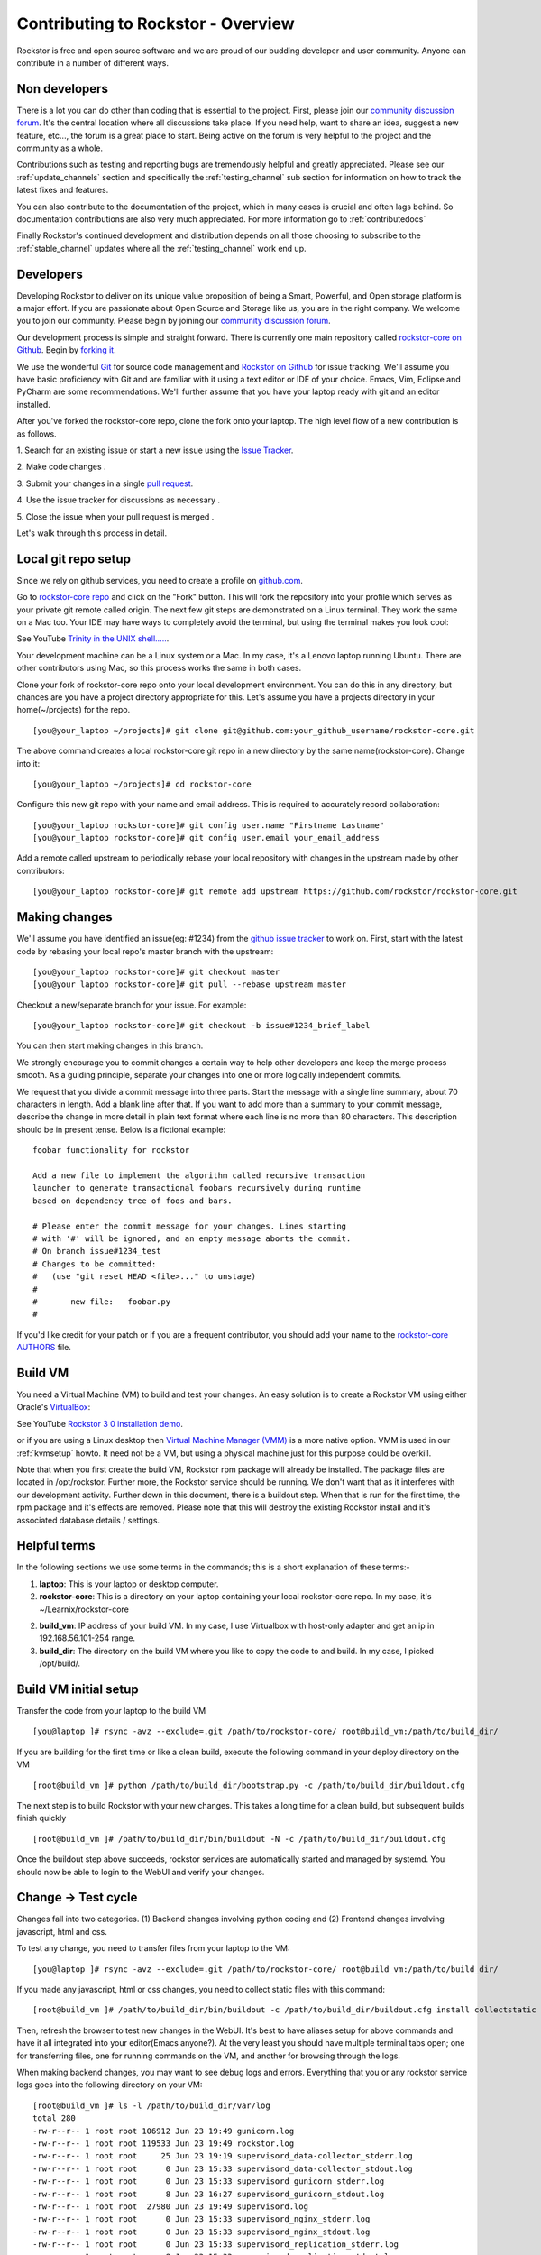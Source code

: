 
.. _contributetorockstor:

Contributing to Rockstor - Overview
===================================

Rockstor is free and open source software and we are proud of our budding
developer and user community. Anyone can contribute in a number of different
ways.

.. _storageexperts:

Non developers
--------------

There is a lot you can do other than coding that is essential to the
project. First, please join our `community discussion forum
<https://forum.rockstor.com>`_. It's the central location where all discussions
take place. If you need help, want to share an idea, suggest a new feature,
etc..., the forum is a great place to start. Being active on the forum is very
helpful to the project and the community as a whole.

Contributions such as testing and reporting bugs are tremendously helpful and
greatly appreciated. Please see our :ref:`update_channels` section and
specifically the :ref:`testing_channel` sub section for information on how to
track the latest fixes and features.

You can also contribute to the documentation of the project, which in many
cases is crucial and often lags behind. So documentation contributions are
also very much appreciated. For more information go to :ref:`contributedocs`

Finally Rockstor's continued development and distribution depends on all those
choosing to subscribe to the :ref:`stable_channel` updates where all the
:ref:`testing_channel` work end up.

.. _developers:

Developers
----------

Developing Rockstor to deliver on its unique value proposition of being a
Smart, Powerful, and Open storage platform is a major effort. If you are
passionate about Open Source and Storage like us, you are in the right
company. We welcome you to join our community. Please begin by joining our
`community discussion forum <https://forum.rockstor.com>`_.

Our development process is simple and straight forward. There is currently one
main repository called `rockstor-core on Github
<https://github.com/rockstor/rockstor-core>`_. Begin by `forking it
<https://github.com/rockstor/rockstor-core/fork>`_.

We use the wonderful `Git <https://git-scm.com/>`_ for source code
management and `Rockstor on Github <https://github.com/rockstor>`_ for issue
tracking. We'll assume you have basic proficiency with Git and are familiar
with it using a text editor or IDE of your choice. Emacs, Vim,
Eclipse and PyCharm are some recommendations. We'll further assume that you
have your laptop ready with git and an editor installed.

After you've forked the rockstor-core repo, clone the fork onto your
laptop. The high level flow of a new contribution is as follows.

1. Search for an existing issue or start a new issue using the `Issue
Tracker <https://github.com/rockstor/rockstor-core/issues>`_.

2. Make code changes
.

3. Submit your changes in a single `pull request
<https://docs.github.com/en/github/collaborating-with-pull-requests/proposing-changes-to-your-work-with-pull-requests/about-pull-requests>`_.

4. Use the issue tracker for discussions as necessary
.

5. Close the issue when your pull request is merged
.

Let's walk through this process in detail.

.. _localrepo:

Local git repo setup
--------------------

Since we rely on github services, you need to create a profile on `github.com
<https://github.com/>`_.

Go to `rockstor-core repo <https://github.com/rockstor/rockstor-core>`_ and
click on the "Fork" button. This will fork the repository into your profile
which serves as your private git remote called origin. The next few git steps
are demonstrated on a Linux terminal. They work the same on a Mac too. Your IDE
may have ways to completely avoid the terminal, but using the terminal makes
you look cool:

See YouTube `Trinity in the UNIX shell..... <https://www.youtube.com/watch?v=51lGCTgqE_w>`_.

Your development machine can be a Linux system or a Mac. In my case, it's a
Lenovo laptop running Ubuntu. There are other contributors using Mac, so this
process works the same in both cases.

Clone your fork of rockstor-core repo onto your local development
environment. You can do this in any directory, but chances are you have a
project directory appropriate for this. Let's assume you have a projects
directory in your home(~/projects) for the repo. ::

        [you@your_laptop ~/projects]# git clone git@github.com:your_github_username/rockstor-core.git

The above command creates a local rockstor-core git repo in a new directory by
the same name(rockstor-core). Change into it::

        [you@your_laptop ~/projects]# cd rockstor-core

Configure this new git repo with your name and email address. This is required
to accurately record collaboration::

        [you@your_laptop rockstor-core]# git config user.name "Firstname Lastname"
        [you@your_laptop rockstor-core]# git config user.email your_email_address

Add a remote called upstream to periodically rebase your local repository with
changes in the upstream made by other contributors::

        [you@your_laptop rockstor-core]# git remote add upstream https://github.com/rockstor/rockstor-core.git

.. _makechanges:

Making changes
--------------

We'll assume you have identified an issue(eg: #1234) from the `github issue tracker
<https://github.com/rockstor/rockstor-core/issues>`_ to work on. First, start
with the latest code by rebasing your local repo's master branch with the
upstream::

        [you@your_laptop rockstor-core]# git checkout master
        [you@your_laptop rockstor-core]# git pull --rebase upstream master

Checkout a new/separate branch for your issue. For example::

        [you@your_laptop rockstor-core]# git checkout -b issue#1234_brief_label

You can then start making changes in this branch.

We strongly encourage you to commit changes a certain way to help other
developers and keep the merge process smooth. As a guiding principle, separate
your changes into one or more logically independent commits.

We request that you divide a commit message into three parts. Start the message
with a single line summary, about 70 characters in length. Add a blank line
after that. If you want to add more than a summary to your commit message,
describe the change in more detail in plain text format where each line is no
more than 80 characters. This description should be in present tense. Below is
a fictional example::

        foobar functionality for rockstor

        Add a new file to implement the algorithm called recursive transaction
        launcher to generate transactional foobars recursively during runtime
        based on dependency tree of foos and bars.

        # Please enter the commit message for your changes. Lines starting
        # with '#' will be ignored, and an empty message aborts the commit.
        # On branch issue#1234_test
        # Changes to be committed:
        #   (use "git reset HEAD <file>..." to unstage)
        #
        #       new file:   foobar.py
        #

If you'd like credit for your patch or if you are a frequent contributor, you
should add your name to the `rockstor-core AUTHORS
<https://github.com/rockstor/rockstor-core/blob/master/AUTHORS>`_ file.

Build VM
--------

You need a Virtual Machine (VM) to build and test your changes. An easy
solution is to create a Rockstor VM using either Oracle's `VirtualBox
<https://www.virtualbox.org/>`_:

See YouTube `Rockstor 3 0 installation demo <https://www.youtube.com/watch?v=00k_RwwC5Ms>`_.

or if you are using a Linux desktop then `Virtual Machine Manager (VMM) <https://virt-manager.org>`_ is a more native option.
VMM is used in our :ref:`kvmsetup` howto.
It need not be a VM, but using a physical machine just for this purpose could
be overkill.


Note that when you first create the build VM, Rockstor rpm package will already
be installed. The package files are located in /opt/rockstor. Further more, the
Rockstor service should be running. We don't want that as it interferes with
our development activity. Further down in this document, there is a buildout
step. When that is run for the first time, the rpm package and it's effects are
removed. Please note that this will destroy the existing Rockstor install and
it's associated database details / settings.

Helpful terms
-------------

In the following sections we use some terms in the commands; this is a short
explanation of these terms:-

1. **laptop**: This is your laptop or desktop computer.

2. **rockstor-core**: This is a directory on your laptop containing your local
   rockstor-core repo. In my case, it's ~/Learnix/rockstor-core

2. **build_vm**: IP address of your build VM. In my case, I use Virtualbox
   with host-only adapter and get an ip in 192.168.56.101-254 range.

3. **build_dir**: The directory on the build VM where you like to copy the code
   to
   and build. In my case, I picked /opt/build/.

Build VM initial setup
----------------------

Transfer the code from your laptop to the build VM ::

        [you@laptop ]# rsync -avz --exclude=.git /path/to/rockstor-core/ root@build_vm:/path/to/build_dir/

If you are building for the first time or like a clean build, execute the
following command in your deploy directory on the VM ::

        [root@build_vm ]# python /path/to/build_dir/bootstrap.py -c /path/to/build_dir/buildout.cfg

The next step is to build Rockstor with your new changes. This takes a long
time for a clean build, but subsequent builds finish quickly ::

        [root@build_vm ]# /path/to/build_dir/bin/buildout -N -c /path/to/build_dir/buildout.cfg

Once the buildout step above succeeds, rockstor services are automatically
started and managed by systemd. You should now be able to login to the WebUI
and verify your changes.

Change -> Test cycle
--------------------

Changes fall into two categories. (1) Backend changes involving python coding
and (2) Frontend changes involving javascript, html and css.

To test any change, you need to transfer files from your laptop to the VM::

        [you@laptop ]# rsync -avz --exclude=.git /path/to/rockstor-core/ root@build_vm:/path/to/build_dir/

If you made any javascript, html or css changes, you need to collect static
files with this command::

        [root@build_vm ]# /path/to/build_dir/bin/buildout -c /path/to/build_dir/buildout.cfg install collectstatic

Then, refresh the browser to test new changes in the WebUI. It's best to have
aliases setup for above commands and have it all integrated into your
editor(Emacs anyone?). At the very least you should have multiple terminal
tabs open; one for transferring files, one for running commands on the VM, and
another for browsing through the logs.

When making backend changes, you may want to see debug logs and errors.
Everything that you or any rockstor service logs goes into the following
directory on your VM::

    [root@build_vm ]# ls -l /path/to/build_dir/var/log
    total 280
    -rw-r--r-- 1 root root 106912 Jun 23 19:49 gunicorn.log
    -rw-r--r-- 1 root root 119533 Jun 23 19:49 rockstor.log
    -rw-r--r-- 1 root root     25 Jun 23 19:19 supervisord_data-collector_stderr.log
    -rw-r--r-- 1 root root      0 Jun 23 15:33 supervisord_data-collector_stdout.log
    -rw-r--r-- 1 root root      0 Jun 23 15:33 supervisord_gunicorn_stderr.log
    -rw-r--r-- 1 root root      8 Jun 23 16:27 supervisord_gunicorn_stdout.log
    -rw-r--r-- 1 root root  27980 Jun 23 19:49 supervisord.log
    -rw-r--r-- 1 root root      0 Jun 23 15:33 supervisord_nginx_stderr.log
    -rw-r--r-- 1 root root      0 Jun 23 15:33 supervisord_nginx_stdout.log
    -rw-r--r-- 1 root root      0 Jun 23 15:33 supervisord_replication_stderr.log
    -rw-r--r-- 1 root root      8 Jun 23 15:33 supervisord_replication_stdout.log
    -rw-r--r-- 1 root root      0 Jun 23 15:33 supervisord_smart_manager_stderr.log
    -rw-r--r-- 1 root root      8 Jun 23 15:33 supervisord_smart_manager_stdout.log
    -rw-r--r-- 1 root root      0 Jun 23 15:33 supervisord_task-scheduler_stderr.log
    -rw-r--r-- 1 root root      8 Jun 23 15:33 supervisord_task-scheduler_stdout.log
    -rw-r--r-- 1 root root      0 Jun 23 15:33 supervisord_ztask-daemon_stderr.log
    -rw-r--r-- 1 root root      0 Jun 23 15:33 supervisord_ztask-daemon_stdout.log
    -rw-r--r-- 1 root root    996 Jun 23 19:49 ztask.log

rockstor.log should be the first place to look for errors or debug logs.

When making frontend changes, Developer Tools in Chrome/Firefox are your
friends. You can `inspect elements
<https://developer.chrome.com/docs/devtools/dom/>`_
for html/css changes, log to the browser console from javascript code with
console.log(), and use the debugger and step through javascript from your
browser.

Adding third party Javascript libraries
---------------------------------------

The frontend code uses third party javascript libraries such as jquery,
bootstrap, d3 and many others. These are not part of the rockstor-core
repository but are dynamically generated during the buildout step. They are
placed in the below directory on your build VM::

    [root@build_vm ]# ls /path/to/build_dir/static/js/lib
    backbone-0.9.2.js            cocktail.js   humanize.js                jquery.flot.stack.js         jquery.sparkline.min.js    json2.js              socket.io.min.js
    backbone.routefilter.min.js  cron          jquery-1.9.1.min.js        jquery.flot.stackpercent.js  jquery.tablesorter.js      jsonform.js           underscore-1.3.2.js
    bootstrap-datepicker.js      cubism.v1.js  jquery.flot.axislabels.js  jquery.flot.time.js          jquery.tools.min.js        later.min.js
    bootstrap.js                 d3-tip.js     jquery.flot.js             jquery.flot.tooltip_0.5.js   jquery.touch-punch.min.js  moment.min.js
    bootstrap-timepicker.js      d3.v3.min.js  jquery.flot.navigate.js    jquery-migrate-1.2.1.min.js  jquery-ui.min.js           prettycron.js
    chosen.jquery.js             gentleSelect  jquery.flot.resize.js      jquery.shapeshift.js         jquery.validate.js         simple-slider.min.js

If you need to add a new library, place all of it's files in the lib
directory(on the build VM, obviously) and continue your development
process. After you open the pull request for rockstor-core repo, it's time to
open a separate pull request for merging these libaries into upstream. This
separate pull request must be opened for another repository named
`rockstor-jslibs <https://github.com/rockstor/rockstor-jslibs>`_, which
mirrors the contents of the lib directory shown above. The fork and
pull-request process is same as it is for this(rockstor-core repo) one.


Database migrations
-------------------

We use `PostgreSQL <https://www.postgresql.org/>`_ as the database backend for
Rockstor. There are two databases, (1) storageadmin and (2)
smart_manager. Depending on your issue you may need to add a Django model,
delete one, or change fields of an existing model. After editing models you
need to create a migration and apply it.

We used `South <https://south.aeracode.org/>`_ to manage database migrations for
a while, but since updating to Django 1.8, migrations are natively
supported. The steps have changed only slightly. Generate the migration on your
VM and copy the migration file back to your laptop and add it in git once you
are satisfied.

For model changes in storageadmin application, create a migration file using
::

        [root@build_vm ]# /path/to/build_dir/bin/django makemigrations storageadmin

The above command generates a migration file in
:code:`/path/to/build_dir/src/rockstor/storageadmin/migrations/`. Apply the
migration with::

        [root@build_vm ]# /path/to/build_dir/bin/django migrate storageadmin

For model changes in the smart_manager application, create a migration file
using::

        [root@build_vm ]# /path/to/build_dir/bin/django makemigrations smart_manager

Run the migration with
::

        [root@build_vm ]# /path/to/build_dir/bin/django migrate --database=smart_manager smart_manager

.. _shipchanges:

Shipping changes
----------------

As you continue to work on an issue, commit and push changes to the issue
branch of your fork. You can periodically push your changes to github with the
following command::

        [you@laptop ]# cd /path/to/rockstor-core; git push origin your_branch_name

When you finish work for the issue and are ready to submit, create a pull
request by clicking on the "pull request" button on github. This notifies the
maintainers of your changes. As a best practice only open one pull request per
issue containing all relevant changes.

Commit history cleanup
----------------------

As you work on an issue in your feature/issue branch, you may have committed
multiple times. Please squash all these commits into one at the very end. This
will keep the master branch's history clean and makes it easier to revert,
search for a change or track a regression.

Squashing commits into one is straight forward and most editors and IDEs with
git support make it super easy to do so. If you've never done this before, this
`short how-to <https://levelup.gitconnected.com/how-to-squash-git-commits-9a095c1bc1fc>`_
is helpful.

Contributing and testing from another Rockstor contributor fork
---------------------------------------------------------------

If you want to test and/or contribute starting from another user fork,
you can add his/her fork (or single branch)

Adding another user forked repo to your remotes::

        [you@laptop rockstor-core]# git remote add other_user_name git@github.com:other_user_name/rockstor-core.git

Fetching another user branch::

        [you@laptop rockstor-core]# git fetch other_user_name remote_branch_name

After fetching other contributor branch you can checkout it and start your
coding or have a complete new branch starting from it. Github pull requests
then can be directly to Rockstor repo or other user branches.
